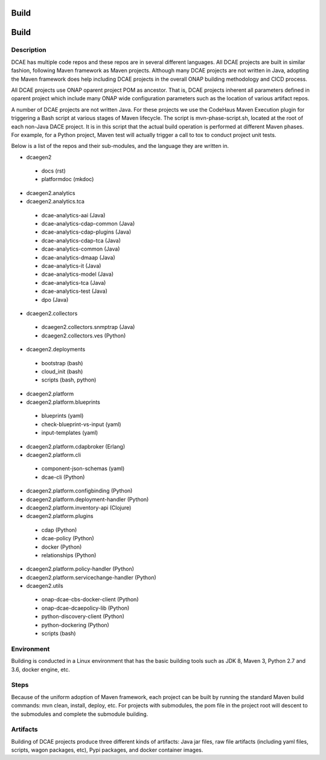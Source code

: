 .. This work is licensed under a Creative Commons Attribution 4.0 International License.
.. http://creativecommons.org/licenses/by/4.0

Build
=====

Build
=====


Description
-----------
DCAE has multiple code repos and these repos are in several different languages.  All DCAE projects are built in similar fashion, following Maven framework as Maven projects.  Although many DCAE projects are not written in Java, adopting the Maven framework does help including DCAE projects in  the overall ONAP building methodology and CICD process.

All DCAE projects use ONAP oparent project POM as ancestor.  That is, DCAE projects inherent all parameters defined in oparent project which include many ONAP wide configuration parameters such as the location of various artifact repos.

A number of DCAE projects are not written Java.  For these projects we use the CodeHaus Maven Execution plugin for triggering a Bash script at various stages of Maven lifecycle. The script is  mvn-phase-script.sh, located at the root of each non-Java DACE project.  It is in this script that the actual build operation is performed at different Maven phases.  For example, for a Python project, Maven test will actually trigger a call to tox to conduct project unit tests.

Below is a list of the repos and their sub-modules, and the language they are written in.

* dcaegen2

 - docs (rst)
 - platformdoc (mkdoc)

* dcaegen2.analytics

* dcaegen2.analytics.tca

 - dcae-analytics-aai (Java)
 - dcae-analytics-cdap-common (Java)
 - dcae-analytics-cdap-plugins (Java)
 - dcae-analytics-cdap-tca (Java)
 - dcae-analytics-common (Java)
 - dcae-analytics-dmaap (Java)
 - dcae-analytics-it (Java)
 - dcae-analytics-model (Java)
 - dcae-analytics-tca (Java)
 - dcae-analytics-test (Java)
 - dpo (Java)

* dcaegen2.collectors

 - dcaegen2.collectors.snmptrap (Java)
 - dcaegen2.collectors.ves (Python)

* dcaegen2.deployments

 - bootstrap (bash)
 - cloud_init (bash)
 - scripts (bash, python)

* dcaegen2.platform

* dcaegen2.platform.blueprints

 - blueprints (yaml)
 - check-blueprint-vs-input (yaml)
 - input-templates (yaml)

* dcaegen2.platform.cdapbroker (Erlang)

* dcaegen2.platform.cli

 - component-json-schemas (yaml)
 - dcae-cli (Python)

* dcaegen2.platform.configbinding (Python)

* dcaegen2.platform.deployment-handler (Python)

* dcaegen2.platform.inventory-api (Clojure) 

* dcaegen2.platform.plugins

 - cdap (Python)
 - dcae-policy (Python)
 - docker (Python)
 - relationships (Python)

* dcaegen2.platform.policy-handler (Python)

* dcaegen2.platform.servicechange-handler (Python)

* dcaegen2.utils

 - onap-dcae-cbs-docker-client (Python)
 - onap-dcae-dcaepolicy-lib (Python)
 - python-discovery-client (Python)
 - python-dockering (Python)
 - scripts (bash)



Environment
-----------
Building is conducted in a Linux environment that has the basic building tools such as JDK 8, Maven 3, Python 2.7 and 3.6, docker engine, etc.


Steps
-----
Because of the uniform adoption of Maven framework, each project can be built by running the standard Maven build commands:  mvn clean, install, deploy, etc.  For projects with submodules, the pom file in the project root will descent to the submodules and complete the submodule building.


Artifacts
---------
Building of DCAE projects produce three different kinds of artifacts: Java jar files, raw file artifacts (including yaml files, scripts, wagon packages, etc), Pypi packages, and docker container images.  



